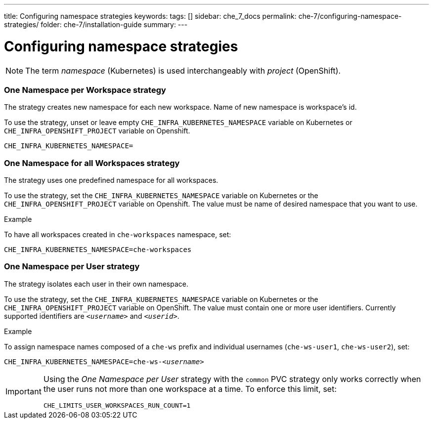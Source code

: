 ---
title: Configuring namespace strategies
keywords:
tags: []
sidebar: che_7_docs
permalink: che-7/configuring-namespace-strategies/
folder: che-7/installation-guide
summary:
---

:parent-configuring-namespace-strategies: {context}

[id="configuring-namespace-strategies"]
= Configuring namespace strategies

NOTE: The term _namespace_ (Kubernetes) is used interchangeably with _project_ (OpenShift).

=== One Namespace per Workspace strategy

The strategy creates new namespace for each new workspace. Name of new namespace is workspace's id.

To use the strategy, unset or leave empty `CHE_INFRA_KUBERNETES_NAMESPACE` variable on Kubernetes or `CHE_INFRA_OPENSHIFT_PROJECT` variable on Openshift.
[subs="+quotes"]
----
CHE_INFRA_KUBERNETES_NAMESPACE=
----

=== One Namespace for all Workspaces strategy

The strategy uses one predefined namespace for all workspaces.

To use the strategy, set the `CHE_INFRA_KUBERNETES_NAMESPACE` variable on Kubernetes or the `CHE_INFRA_OPENSHIFT_PROJECT` variable on Openshift. The value must be name of desired namespace that you want to use.

.Example
To have all workspaces created in `che-workspaces` namespace, set:
[subs="+quotes"]
----
CHE_INFRA_KUBERNETES_NAMESPACE=che-workspaces
----


=== One Namespace per User strategy

The strategy isolates each user in their own namespace.

To use the strategy, set the `CHE_INFRA_KUBERNETES_NAMESPACE` variable on Kubernetes or the `CHE_INFRA_OPENSHIFT_PROJECT` variable on OpenShift. The value must contain one or more user identifiers. Currently supported identifiers are `_<username>_` and `_<userid>_`.

.Example
To assign namespace names composed of a `che-ws` prefix and individual usernames (`che-ws-user1`, `che-ws-user2`), set:

[subs="+quotes"]
----
CHE_INFRA_KUBERNETES_NAMESPACE=che-ws-__<username>__
----

[IMPORTANT]
====
Using the _One Namespace per User_ strategy with the `common` PVC strategy only works correctly when the user runs not more than one workspace at a time. To enforce this limit, set:

----
CHE_LIMITS_USER_WORKSPACES_RUN_COUNT=1
----
====
